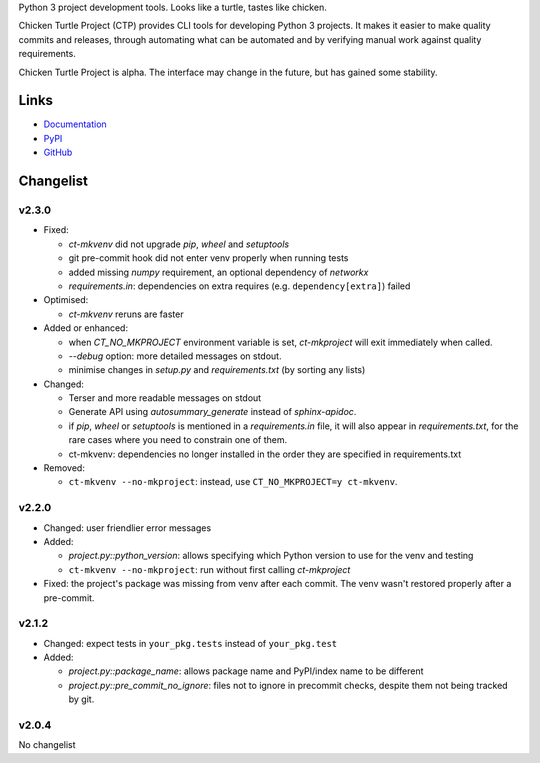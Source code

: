 Python 3 project development tools. Looks like a turtle, tastes like chicken.

Chicken Turtle Project (CTP) provides CLI tools for developing Python 3 projects.
It makes it easier to make quality commits and releases, through automating
what can be automated and by verifying manual work against quality requirements. 

Chicken Turtle Project is alpha. The interface may change in the future, but
has gained some stability.


Links
=====

- `Documentation <http://pythonhosted.org/chicken_turtle_project/>`_
- `PyPI <https://pypi.python.org/pypi/chicken_turtle_project/>`_
- `GitHub <https://github.com/timdiels/chicken_turtle_project/>`_


Changelist
==========

v2.3.0
------

- Fixed:

  - `ct-mkvenv` did not upgrade `pip`, `wheel` and `setuptools`
  - git pre-commit hook did not enter venv properly when running tests
  - added missing `numpy` requirement, an optional dependency of `networkx`
  - `requirements.in`: dependencies on extra requires (e.g.
    ``dependency[extra]``) failed

- Optimised:

  - `ct-mkvenv` reruns are faster

- Added or enhanced: 
  
  - when `CT_NO_MKPROJECT` environment variable is set, `ct-mkproject` will
    exit immediately when called.

  - `--debug` option: more detailed messages on stdout. 

  - minimise changes in `setup.py` and `requirements.txt` (by sorting any lists)

- Changed: 

  - Terser and more readable messages on stdout

  - Generate API using `autosummary_generate` instead of `sphinx-apidoc`. 

  - if `pip`, `wheel` or `setuptools` is mentioned in a `requirements.in` file,
    it will also appear in `requirements.txt`, for the rare cases where you need
    to constrain one of them.

  - ct-mkvenv: dependencies no longer installed in the order they are specified
    in requirements.txt

- Removed: 
  
  - ``ct-mkvenv --no-mkproject``: instead, use ``CT_NO_MKPROJECT=y ct-mkvenv``.

v2.2.0
------

- Changed: user friendlier error messages
- Added:

  - `project.py::python_version`\ : allows specifying which Python version to use
    for the venv and testing
  - ``ct-mkvenv --no-mkproject``: run without first calling `ct-mkproject`
  
- Fixed: the project's package was missing from venv after each commit. The
  venv wasn't restored properly after a pre-commit.  


v2.1.2
------

- Changed: expect tests in ``your_pkg.tests`` instead of ``your_pkg.test``
- Added:

  - `project.py::package_name`\ : allows package name and PyPI/index name to be different 
  - `project.py::pre_commit_no_ignore`\ : files not to ignore in precommit checks,
    despite them not being tracked by git. 

v2.0.4
------
No changelist

